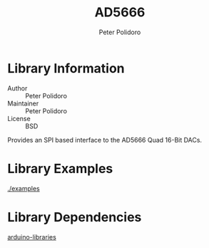 #+TITLE: AD5666
#+AUTHOR: Peter Polidoro
#+EMAIL: polidorop@janelia.hhmi.org
#+OPTIONS: title:t author:t email:t

* Library Information
  - Author :: Peter Polidoro
  - Maintainer :: Peter Polidoro
  - License :: BSD

  Provides an SPI based interface to the AD5666 Quad 16-Bit DACs.

* Library Examples

  [[./examples]]

* Library Dependencies

  [[https://github.com/janelia-arduino/arduino-libraries][arduino-libraries]]
